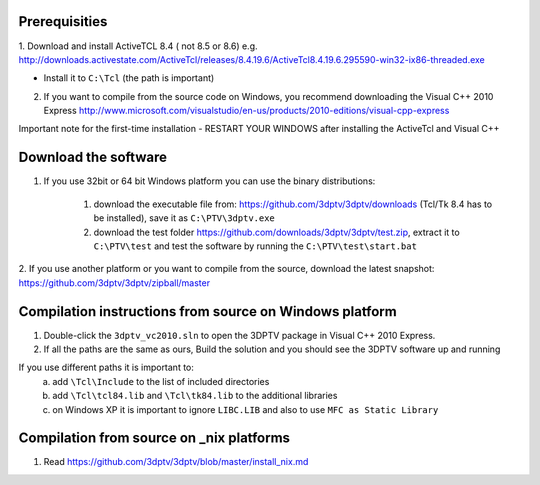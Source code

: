 Prerequisities
---------------

1. Download and install ActiveTCL 8.4 ( not 8.5 or 8.6) e.g. 
http://downloads.activestate.com/ActiveTcl/releases/8.4.19.6/ActiveTcl8.4.19.6.295590-win32-ix86-threaded.exe

- Install it to ``C:\Tcl``  (the path is important)


2. If you want to compile from the source code on Windows, you recommend downloading the Visual C++  2010 Express http://www.microsoft.com/visualstudio/en-us/products/2010-editions/visual-cpp-express


Important note for the first-time installation - RESTART YOUR WINDOWS after installing the ActiveTcl and Visual C++ 


Download the software
---------------------


1. If you use 32bit  or 64 bit Windows platform you can use the binary distributions: 

	1. download the executable file from: https://github.com/3dptv/3dptv/downloads (Tcl/Tk 8.4 has to be installed), save it as ``C:\PTV\3dptv.exe``
	2. download the test folder https://github.com/downloads/3dptv/3dptv/test.zip, extract it to ``C:\PTV\test`` and test the software by running the ``C:\PTV\test\start.bat``

2. If you use another platform or you want to compile from the source, download the latest snapshot:
https://github.com/3dptv/3dptv/zipball/master


Compilation instructions from source on Windows platform
------------

1. Double-click the ``3dptv_vc2010.sln`` to open the 3DPTV package in Visual C++ 2010 Express. 

2. If all the paths are the same as ours, Build the solution and you should see the 3DPTV software up and running

If you use different paths it is important to:
	a. add ``\Tcl\Include`` to the list of included directories
	b. add ``\Tcl\tcl84.lib`` and ``\Tcl\tk84.lib`` to the additional libraries
	c. on Windows XP it is important to ignore ``LIBC.LIB`` and also to use ``MFC as Static Library``
	
	
	
Compilation from source on _nix platforms
-----------------------------------------

1. Read https://github.com/3dptv/3dptv/blob/master/install_nix.md




